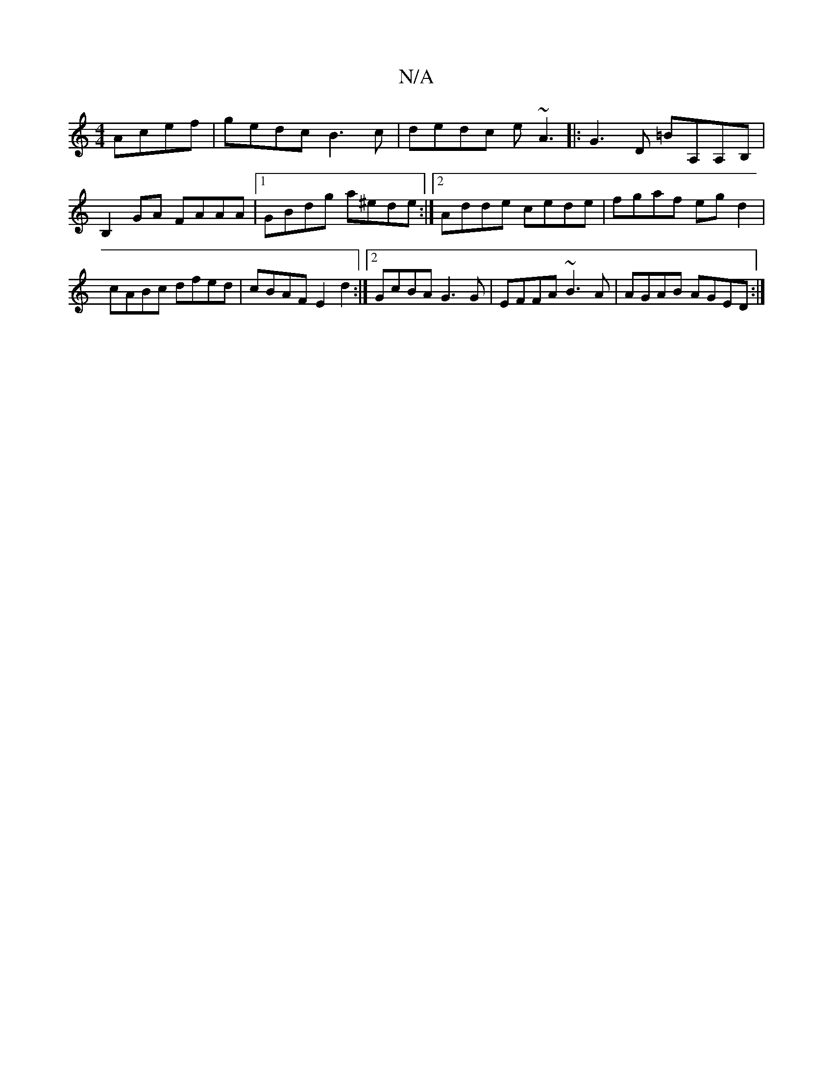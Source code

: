 X:1
T:N/A
M:4/4
R:N/A
K:Cmajor
 Acef |gedc B3 c|dedc e~A3|: G3 D =BA,A,B, | B,2GA FAAA|1 GBdg a^ede:|2 Adde cede|fgaf egd2 |cABc dfed|cBAF E2d2:|2 GcBA G3G|EFFA ~B3A|AGAB AGED:|

|:FAAc BAce|Aeef g3a||
||
g3a baga|[1 ~d2AG AGFE|1 E